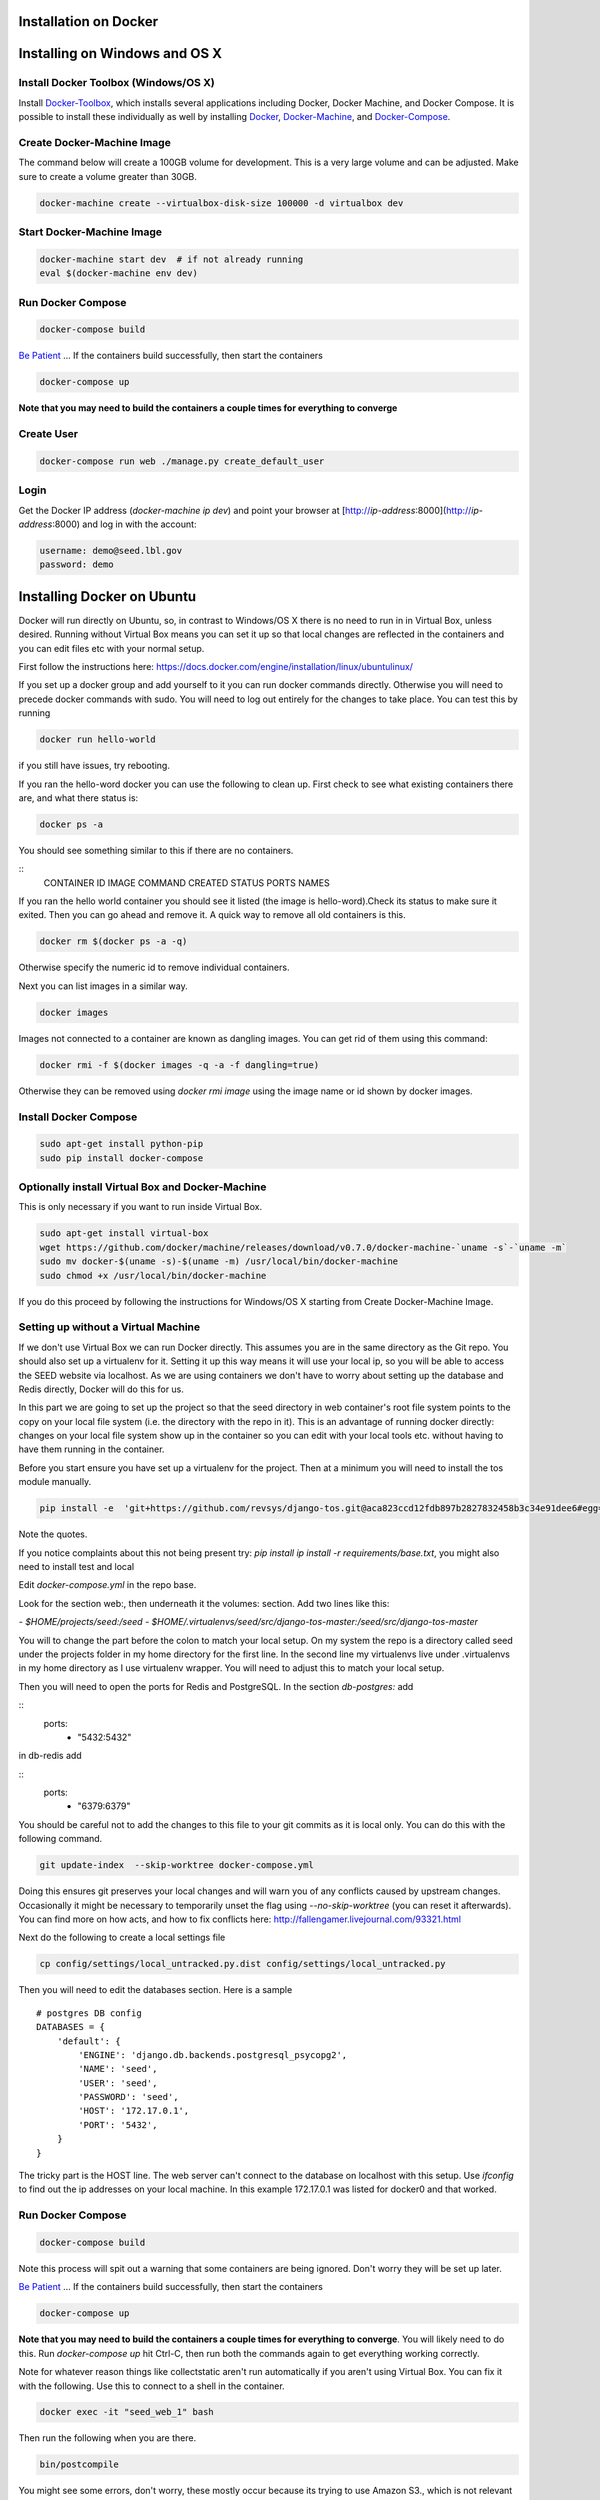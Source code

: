 .. todo:: These instructions are out of date and will be updated soon.

Installation on Docker
======================

.. _virtualenv: https://virtualenv.pypa.io/en/latest/
.. _virtualenvwrapper: https://virtualenvwrapper.readthedocs.io/en/latest/
.. _MacPorts: https://www.macports.org/
.. _Homebrew: http://brew.sh/
.. _npm: https://www.npmjs.com/
.. _nodejs.org: http://nodejs.org/
.. _Docker-Toolbox: https://docs.docker.com/toolbox/overview/
.. _Docker: https://docs.docker.com/installation/
.. _Docker-Machine: https://docs.docker.com/machine/install-machine/
.. _Docker-Compose: https://docs.docker.com/compose/install/
.. _Be Patient: https://www.youtube.com/watch?v=f4hkPn0Un_Q

Installing on Windows and OS X
===============================

Install Docker Toolbox (Windows/OS X)
-------------------------------------

Install Docker-Toolbox_, which installs several applications
including Docker, Docker Machine, and Docker Compose. It is possible to
install these individually as well by installing Docker_, Docker-Machine_,
and Docker-Compose_.

Create Docker-Machine Image
---------------------------

The command below will create a 100GB volume for development. This is a very large volume and can be adjusted. Make sure to create a volume greater than 30GB.

.. code-block:: bash

    docker-machine create --virtualbox-disk-size 100000 -d virtualbox dev


Start Docker-Machine Image
--------------------------

.. code-block:: bash

    docker-machine start dev  # if not already running
    eval $(docker-machine env dev)


Run Docker Compose
------------------

.. code-block:: bash

    docker-compose build

`Be Patient`_ ... If the containers build successfully, then start the containers

.. code-block:: bash

    docker-compose up

**Note that you may need to build the containers a couple times for everything to converge**

Create User
-----------

.. code-block:: bash

    docker-compose run web ./manage.py create_default_user


Login
-----

Get the Docker IP address (`docker-machine ip dev`) and point your browser
at [http://`ip-address`:8000](http://`ip-address`:8000) and log in with the
account:

.. code-block:: bash

    username: demo@seed.lbl.gov
    password: demo

Installing Docker on Ubuntu
============================

Docker will run directly on Ubuntu, so, in contrast to Windows/OS X there is no
need to run in in Virtual Box, unless desired. Running without Virtual Box means
you can set it up so that local changes are reflected in the containers and you
can edit files etc with your normal setup.

First follow the instructions here:
https://docs.docker.com/engine/installation/linux/ubuntulinux/

If you set up a docker group and add yourself to it you can run docker commands
directly. Otherwise you will need to precede docker commands with sudo. You will
need to log out entirely for the changes to take place. You can test this by
running

.. code-block:: bash

   docker run hello-world

if you still have issues, try rebooting.

If you ran the hello-word docker you can use the following to clean up.
First check to see what existing containers there are, and what there status is:

.. code-block:: bash

    docker ps -a

You should see something similar to this if there are no containers.

::
    CONTAINER ID        IMAGE               COMMAND             CREATED             STATUS              PORTS               NAMES

If you ran the hello world container you should see it listed (the image is
hello-word).Check its status to make sure it exited. Then you can go ahead and
remove it. A quick way to remove all old containers is this.

.. code-block:: bash

    docker rm $(docker ps -a -q)

Otherwise specify the numeric id to remove individual containers.

Next you can list images in a similar way.

.. code-block:: bash

    docker images

Images not connected to a container are known as dangling images. You can get
rid of them using this command:


.. code-block:: bash

    docker rmi -f $(docker images -q -a -f dangling=true)

Otherwise they can be removed using `docker rmi image` using the image name or id
shown by docker images.

Install Docker Compose
----------------------

.. code-block:: bash

    sudo apt-get install python-pip
    sudo pip install docker-compose

Optionally install Virtual Box and Docker-Machine
-------------------------------------------------

This is only necessary if you want to run inside Virtual Box.

.. code-block:: bash

    sudo apt-get install virtual-box
    wget https://github.com/docker/machine/releases/download/v0.7.0/docker-machine-`uname -s`-`uname -m`
    sudo mv docker-$(uname -s)-$(uname -m) /usr/local/bin/docker-machine
    sudo chmod +x /usr/local/bin/docker-machine

If you do this proceed by following the instructions for Windows/OS X starting
from Create Docker-Machine Image.

Setting up without a Virtual Machine
-------------------------------------

If we don't use Virtual Box we can run Docker directly. This assumes you are in
the same directory as the Git repo. You should also set up a virtualenv for it.
Setting it up  this way means it will use your local ip, so you will be able to
access the SEED website via localhost. As we are using containers we don't have to worry
about setting up the database and Redis directly, Docker will do this for us.

In this part we are going to set up the project so that the seed directory in
web container's root file system points to the copy on your local file system
(i.e. the directory with the repo in it). This is an advantage of running
docker directly: changes on your local file system show up in the container so
you can edit with your local tools etc. without having to have them running in
the container.

Before you start ensure you have set up a virtualenv for the project. Then at
a minimum you will need to install the tos module manually.

.. code-block:: bash

    pip install -e  'git+https://github.com/revsys/django-tos.git@aca823ccd12fdb897b2827832458b3c34e91dee6#egg=django_tos-master'

Note the quotes.

If you notice complaints about this not being present try:
`pip install ip install -r requirements/base.txt`, you might also need
to install test and local

Edit `docker-compose.yml` in the repo base.

Look for the section web:, then underneath it the volumes: section. Add two
lines like this:

`- $HOME/projects/seed:/seed`
`- $HOME/.virtualenvs/seed/src/django-tos-master:/seed/src/django-tos-master`


You will to change the part before the colon to match your local setup. On my
system the repo is a directory called seed under the projects folder in my home
directory for the first line. In the second line my virtualenvs live under
.virtualenvs  in my home directory as I use virtualenv wrapper. You will need
to adjust this to match your local setup.

Then you will need to open the ports for Redis and PostgreSQL. In the section
`db-postgres:` add

::
    ports:
        - "5432:5432"

in db-redis add

::
    ports:
        - "6379:6379"

You should be careful not to add the changes to this file to your git commits
as it is local only. You can do this with the following command.

.. code-block:: bash

    git update-index  --skip-worktree docker-compose.yml

Doing this ensures git preserves your local changes and will warn you of any
conflicts caused by upstream changes. Occasionally it might be necessary to
temporarily unset the flag using  `--no-skip-worktree` (you can reset it
afterwards). You can find more on how acts, and how to fix conflicts here:
http://fallengamer.livejournal.com/93321.html

Next do the following to create a local settings file

.. code-block:: bash

    cp config/settings/local_untracked.py.dist config/settings/local_untracked.py

Then you will need to edit the databases section. Here is a sample
::

    # postgres DB config
    DATABASES = {
        'default': {
            'ENGINE': 'django.db.backends.postgresql_psycopg2',
            'NAME': 'seed',
            'USER': 'seed',
            'PASSWORD': 'seed',
            'HOST': '172.17.0.1',
            'PORT': '5432',
        }
    }

The tricky part is the HOST line. The web server can't connect to the database on localhost
with this setup. Use `ifconfig` to find out the ip addresses on your
local machine. In this example 172.17.0.1 was listed for docker0 and that
worked.

Run Docker Compose
------------------

.. code-block:: bash

    docker-compose build

Note this process will spit out a warning that some containers are being ignored. Don't worry they will be set up later.

`Be Patient`_ ... If the containers build successfully, then start the containers

.. code-block:: bash

    docker-compose up

**Note that you may need to build the containers a couple times for everything to converge**. You will likely need to do this. Run `docker-compose up` hit Ctrl-C, then run both the commands again to get everything working correctly.

Note for whatever reason things like collectstatic aren't run automatically
if you aren't using Virtual Box. You can fix it with the following. Use this
to connect to a shell in the container.

.. code-block:: bash

    docker exec -it "seed_web_1" bash

Then run the following when you are there.

.. code-block:: bash

    bin/postcompile

You might see some errors, don't worry, these mostly occur because its trying
to use Amazon S3., which is not relevant here.

This should only need to be done once (unless things change, e.g. adding more static files) as long as the docker image is around.

Create User
-----------

.. code-block:: bash

    docker-compose run web ./manage.py create_default_user

Login
-----

Point your browser at [http://127.0.0.1:8000](http://127.0.0.1:8000) and log in
with the account:

.. code-block:: bash

    username: demo@seed.lbl.gov
    password: demo
